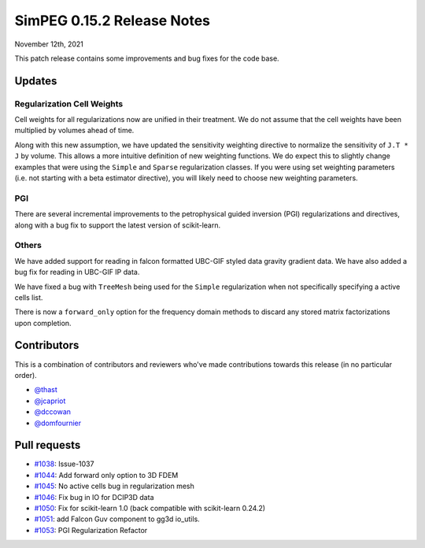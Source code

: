 .. _0.15.2_notes:

===========================
SimPEG 0.15.2 Release Notes
===========================

November 12th, 2021

This patch release contains some improvements and bug fixes for the code base.

Updates
=======

Regularization Cell Weights
---------------------------
Cell weights for all regularizations now are unified in their treatment. We do not
assume that the cell weights have been multiplied by volumes ahead of time.

Along with this new assumption, we have updated the sensitivity weighting directive to
normalize the sensitivity of ``J.T * J`` by volume. This allows a more intuitive definition of
new weighting functions. We do expect this to slightly change examples that were using
the ``Simple`` and ``Sparse`` regularization classes. If you were using set weighting
parameters (i.e. not starting with a beta estimator directive), you will likely need to
choose new weighting parameters.

PGI
---
There are several incremental improvements to the petrophysical guided inversion (PGI)
regularizations and directives, along with a bug fix to support the latest version
of scikit-learn.

Others
------
We have added support for reading in falcon formatted UBC-GIF styled data gravity
gradient data. We have also added a bug fix for reading in UBC-GIF IP data.

We have fixed a bug with ``TreeMesh`` being used for the ``Simple`` regularization when
not specifically specifying a active cells list.

There is now a ``forward_only`` option for the frequency domain methods to discard any
stored matrix factorizations upon completion.

Contributors
============
This is a combination of contributors and reviewers who've made contributions towards
this release (in no particular order).

* `@thast <https://github.com/thast>`__
* `@jcapriot <https://github.com/jcapriot>`__
* `@dccowan <https://github.com/dccowan>`__
* `@domfournier <https://github.com/domfournier>`__

Pull requests
=============

* `#1038 <https://github.com/simpeg/simpeg/pull/1038>`__: Issue-1037
* `#1044 <https://github.com/simpeg/simpeg/pull/1044>`__: Add forward only option to 3D FDEM
* `#1045 <https://github.com/simpeg/simpeg/pull/1045>`__: No active cells bug in regularization mesh
* `#1046 <https://github.com/simpeg/simpeg/pull/1046>`__: Fix bug in IO for DCIP3D data
* `#1050 <https://github.com/simpeg/simpeg/pull/1050>`__: Fix for scikit-learn 1.0 (back compatible with scikit-learn 0.24.2)
* `#1051 <https://github.com/simpeg/simpeg/pull/1051>`__: add Falcon Guv component to gg3d io_utils.
* `#1053 <https://github.com/simpeg/simpeg/pull/1053>`__: PGI Regularization Refactor
